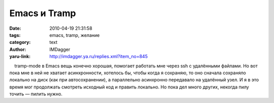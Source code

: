 Emacs и Tramp
=============
:date: 2010-04-19 21:31:58
:tags: emacs, tramp, желание
:category: text
:author: IMDagger
:yaru-link: http://imdagger.ya.ru/replies.xml?item_no=845

    tramp-mode в Emacs вещь конечно хорошая, помогает работать мне через
ssh с удалёнными файлами. Но вот пока мне в ней не хватает
асинхронности, хотелось бы, чтобы когда я сохраняю, то оно сначала
сохраняло локально на диск (как при автосохранении), а параллельно
асинхронно передавало на удалённый узел. И я в это время мог продолжать
смотреть исходный код и править локально. Но пока дел много других,
некогда пилу точить — пилить нужно.

